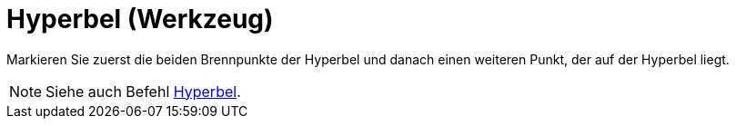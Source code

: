 = Hyperbel (Werkzeug)
:page-en: tools/Hyperbola
ifdef::env-github[:imagesdir: /de/modules/ROOT/assets/images]

Markieren Sie zuerst die beiden Brennpunkte der Hyperbel und danach einen weiteren Punkt, der auf der Hyperbel liegt.

[NOTE]
====

Siehe auch Befehl xref:/commands/Hyperbel.adoc[Hyperbel].

====
